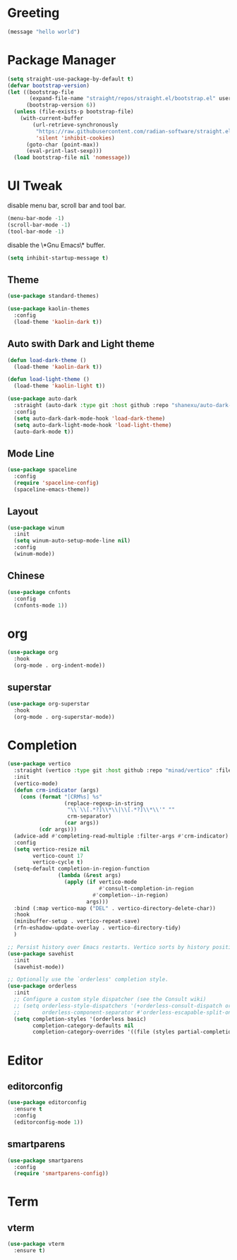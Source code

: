 #+PROPERTY: header-args :tangle init.el

* Greeting
#+begin_src emacs-lisp
  (message "hello world")
#+end_src

* Package Manager
#+begin_src emacs-lisp
  (setq straight-use-package-by-default t)
  (defvar bootstrap-version)
  (let ((bootstrap-file
         (expand-file-name "straight/repos/straight.el/bootstrap.el" user-emacs-directory))
        (bootstrap-version 6))
    (unless (file-exists-p bootstrap-file)
      (with-current-buffer
          (url-retrieve-synchronously
           "https://raw.githubusercontent.com/radian-software/straight.el/develop/install.el"
           'silent 'inhibit-cookies)
        (goto-char (point-max))
        (eval-print-last-sexp)))
    (load bootstrap-file nil 'nomessage))
#+end_src

* UI Tweak
disable menu bar, scroll bar and tool bar.
#+begin_src emacs-lisp
  (menu-bar-mode -1)
  (scroll-bar-mode -1)
  (tool-bar-mode -1)
#+end_src

disable the \*Gnu Emacs\* buffer.
#+begin_src emacs-lisp
  (setq inhibit-startup-message t)
#+end_src
** Theme
#+begin_src emacs-lisp
  (use-package standard-themes)

  (use-package kaolin-themes
    :config
    (load-theme 'kaolin-dark t))
#+end_src
** Auto swith Dark and Light theme
#+begin_src emacs-lisp
  (defun load-dark-theme ()
    (load-theme 'kaolin-dark t))

  (defun load-light-theme ()
    (load-theme 'kaolin-light t))

  (use-package auto-dark
    :straight (auto-dark :type git :host github :repo "shanexu/auto-dark-emacs")
    :config
    (setq auto-dark-dark-mode-hook 'load-dark-theme)
    (setq auto-dark-light-mode-hook 'load-light-theme)
    (auto-dark-mode t))
#+end_src
** Mode Line
#+begin_src emacs-lisp
  (use-package spaceline
    :config
    (require 'spaceline-config)
    (spaceline-emacs-theme))
#+end_src
** Layout
#+begin_src emacs-lisp
  (use-package winum
    :init
    (setq winum-auto-setup-mode-line nil)
    :config
    (winum-mode))
#+end_src

** Chinese
#+begin_src emacs-lisp
  (use-package cnfonts
    :config
    (cnfonts-mode 1))
#+end_src

* org
#+begin_src emacs-lisp
  (use-package org
    :hook
    (org-mode . org-indent-mode))
#+end_src

** superstar
#+begin_src emacs-lisp
  (use-package org-superstar
    :hook
    (org-mode . org-superstar-mode))
#+end_src

* Completion
#+begin_src emacs-lisp
  (use-package vertico
    :straight (vertico :type git :host github :repo "minad/vertico" :files ("*.el" "extensions/*.el"))
    :init
    (vertico-mode)
    (defun crm-indicator (args)
      (cons (format "[CRM%s] %s"
                    (replace-regexp-in-string
                     "\\`\\[.*?]\\*\\|\\[.*?]\\*\\'" ""
                     crm-separator)
                    (car args))
            (cdr args)))
    (advice-add #'completing-read-multiple :filter-args #'crm-indicator)
    :config
    (setq vertico-resize nil
          vertico-count 17
          vertico-cycle t)
    (setq-default completion-in-region-function
                  (lambda (&rest args)
                    (apply (if vertico-mode
                               #'consult-completion-in-region
                             #'completion--in-region)
                           args)))
    :bind (:map vertico-map ("DEL" . vertico-directory-delete-char))
    :hook
    (minibuffer-setup . vertico-repeat-save)
    (rfn-eshadow-update-overlay . vertico-directory-tidy)
    )

  ;; Persist history over Emacs restarts. Vertico sorts by history position.
  (use-package savehist
    :init
    (savehist-mode))

  ;; Optionally use the `orderless' completion style.
  (use-package orderless
    :init
    ;; Configure a custom style dispatcher (see the Consult wiki)
    ;; (setq orderless-style-dispatchers '(+orderless-consult-dispatch orderless-affix-dispatch)
    ;;       orderless-component-separator #'orderless-escapable-split-on-space)
    (setq completion-styles '(orderless basic)
          completion-category-defaults nil
          completion-category-overrides '((file (styles partial-completion)))))
#+end_src

* Editor

** editorconfig
#+begin_src emacs-lisp
  (use-package editorconfig
    :ensure t
    :config
    (editorconfig-mode 1))
#+end_src
** smartparens
#+begin_src emacs-lisp
  (use-package smartparens
    :config
    (require 'smartparens-config))
#+end_src
* Term
** vterm
#+begin_src emacs-lisp
  (use-package vterm
    :ensure t)
#+end_src

